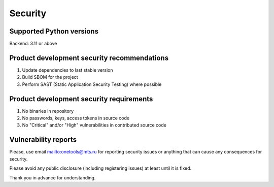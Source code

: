 Security
=============

Supported Python versions
-------------------------
Backend: 3.11 or above

Product development security recommendations
--------------------------------------------

1. Update dependencies to last stable version
2. Build SBOM for the project
3. Perform SAST (Static Application Security Testing) where possible

Product development security requirements
-----------------------------------------

1. No binaries in repository
2. No passwords, keys, access tokens in source code
3. No "Critical" and/or "High" vulnerabilities in contributed source code

Vulnerability reports
---------------------

Please, use email `<onetools@mts.ru>`__  for reporting security issues or anything that can cause any consequences for security.

Please avoid any public disclosure (including registering issues) at least until it is fixed.

Thank you in advance for understanding.
